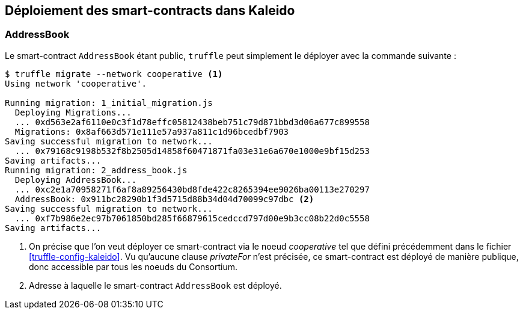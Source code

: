== Déploiement des smart-contracts dans Kaleido

=== AddressBook

Le smart-contract ```AddressBook``` étant public, ```truffle``` peut simplement
le déployer avec la commande suivante :

[source]
----
$ truffle migrate --network cooperative <1>
Using network 'cooperative'.

Running migration: 1_initial_migration.js
  Deploying Migrations...
  ... 0xd563e2af6110e0c3f1d78effc05812438beb751c79d871bbd3d06a677c899558
  Migrations: 0x8af663d571e111e57a937a811c1d96bcedbf7903
Saving successful migration to network...
  ... 0x79168c9198b532f8b2505d14858f60471871fa03e31e6a670e1000e9bf15d253
Saving artifacts...
Running migration: 2_address_book.js
  Deploying AddressBook...
  ... 0xc2e1a70958271f6af8a89256430bd8fde422c8265394ee9026ba00113e270297
  AddressBook: 0x911bc28290b1f3d5715d88b34d04d70099c97dbc <2>
Saving successful migration to network...
  ... 0xf7b986e2ec97b7061850bd285f66879615cedccd797d00e9b3cc08b22d0c5558
Saving artifacts...
----
<1> On précise que l'on veut déployer ce smart-contract via le noeud
    _cooperative_ tel que défini précédemment dans le fichier
    <<truffle-config-kaleido>>. Vu qu'aucune clause _privateFor_ n'est précisée,
    ce smart-contract est déployé de manière publique, donc accessible par tous
    les noeuds du Consortium.
<2> Adresse à laquelle le smart-contract ```AddressBook``` est déployé.

